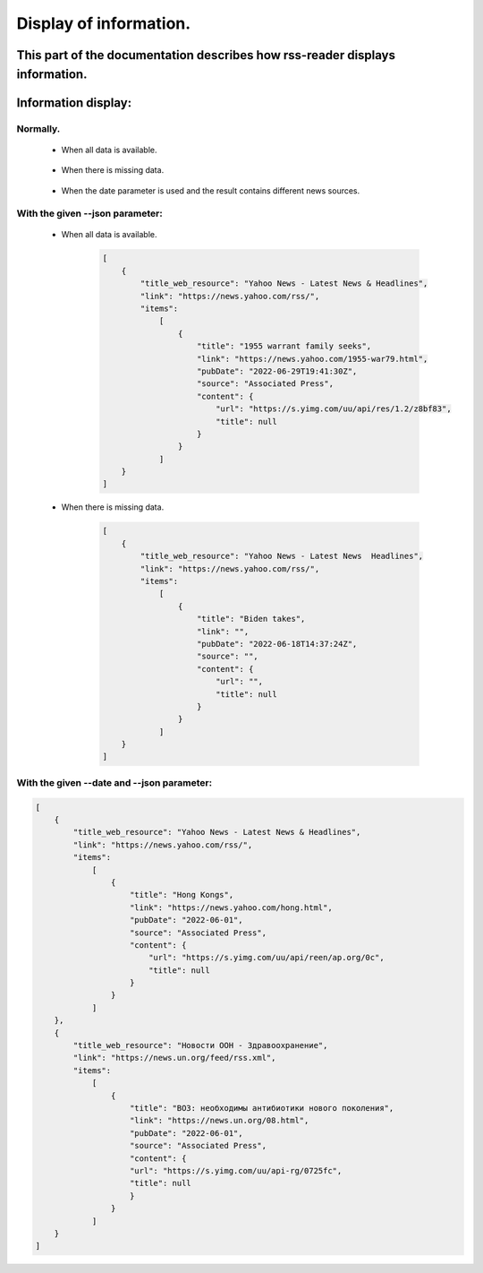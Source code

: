 Display of information.
=======================

This part of the documentation describes how rss-reader displays information.
-----------------------------------------------------------------------------

Information display:
--------------------
Normally.
~~~~~~~~~~~
    * When all data is available.
  
        .. figure:: /images/output.jpg

    * When there is missing data.

        .. figure:: /images/output-empty.jpg
    
    * When the date parameter is used and the result contains different news sources.

        .. figure:: /images/date_parametr.jpg


With the given \-\-json parameter:
~~~~~~~~~~~~~~~~~~~~~~~~~~~~~~~~~~
    * When all data is available.
  
        .. code-block:: JSON

            [
                {
                    "title_web_resource": "Yahoo News - Latest News & Headlines",
                    "link": "https://news.yahoo.com/rss/",
                    "items": 
                        [
                            {
                                "title": "1955 warrant family seeks",
                                "link": "https://news.yahoo.com/1955-war79.html",
                                "pubDate": "2022-06-29T19:41:30Z",
                                "source": "Associated Press",
                                "content": {
                                    "url": "https://s.yimg.com/uu/api/res/1.2/z8bf83",
                                    "title": null
                                }
                            }
                        ]
                }
            ]

    * When there is missing data.
    
        .. code-block:: JSON

            [
                {
                    "title_web_resource": "Yahoo News - Latest News  Headlines",
                    "link": "https://news.yahoo.com/rss/",
                    "items": 
                        [
                            {
                                "title": "Biden takes",
                                "link": "",
                                "pubDate": "2022-06-18T14:37:24Z",
                                "source": "",
                                "content": {
                                    "url": "",
                                    "title": null
                                }
                            }
                        ]
                }
            ]


With the given \-\-date and \-\-json parameter:
~~~~~~~~~~~~~~~~~~~~~~~~~~~~~~~~~~~~~~~~~~~~~~~

.. code-block:: JSON

    [
        {
            "title_web_resource": "Yahoo News - Latest News & Headlines",
            "link": "https://news.yahoo.com/rss/",
            "items": 
                [
                    {
                        "title": "Hong Kongs",
                        "link": "https://news.yahoo.com/hong.html",
                        "pubDate": "2022-06-01",
                        "source": "Associated Press",
                        "content": {
                            "url": "https://s.yimg.com/uu/api/reen/ap.org/0c",
                            "title": null
                        }
                    }
                ]
        },
        {
            "title_web_resource": "Новости ООН - Здравоохранение",
            "link": "https://news.un.org/feed/rss.xml",
            "items": 
                [
                    {
                        "title": "ВОЗ: необходимы антибиотики нового поколения",
                        "link": "https://news.un.org/08.html",
                        "pubDate": "2022-06-01",
                        "source": "Associated Press",
                        "content": {
                        "url": "https://s.yimg.com/uu/api-rg/0725fc",
                        "title": null
                        }
                    }
                ]
        }
    ]